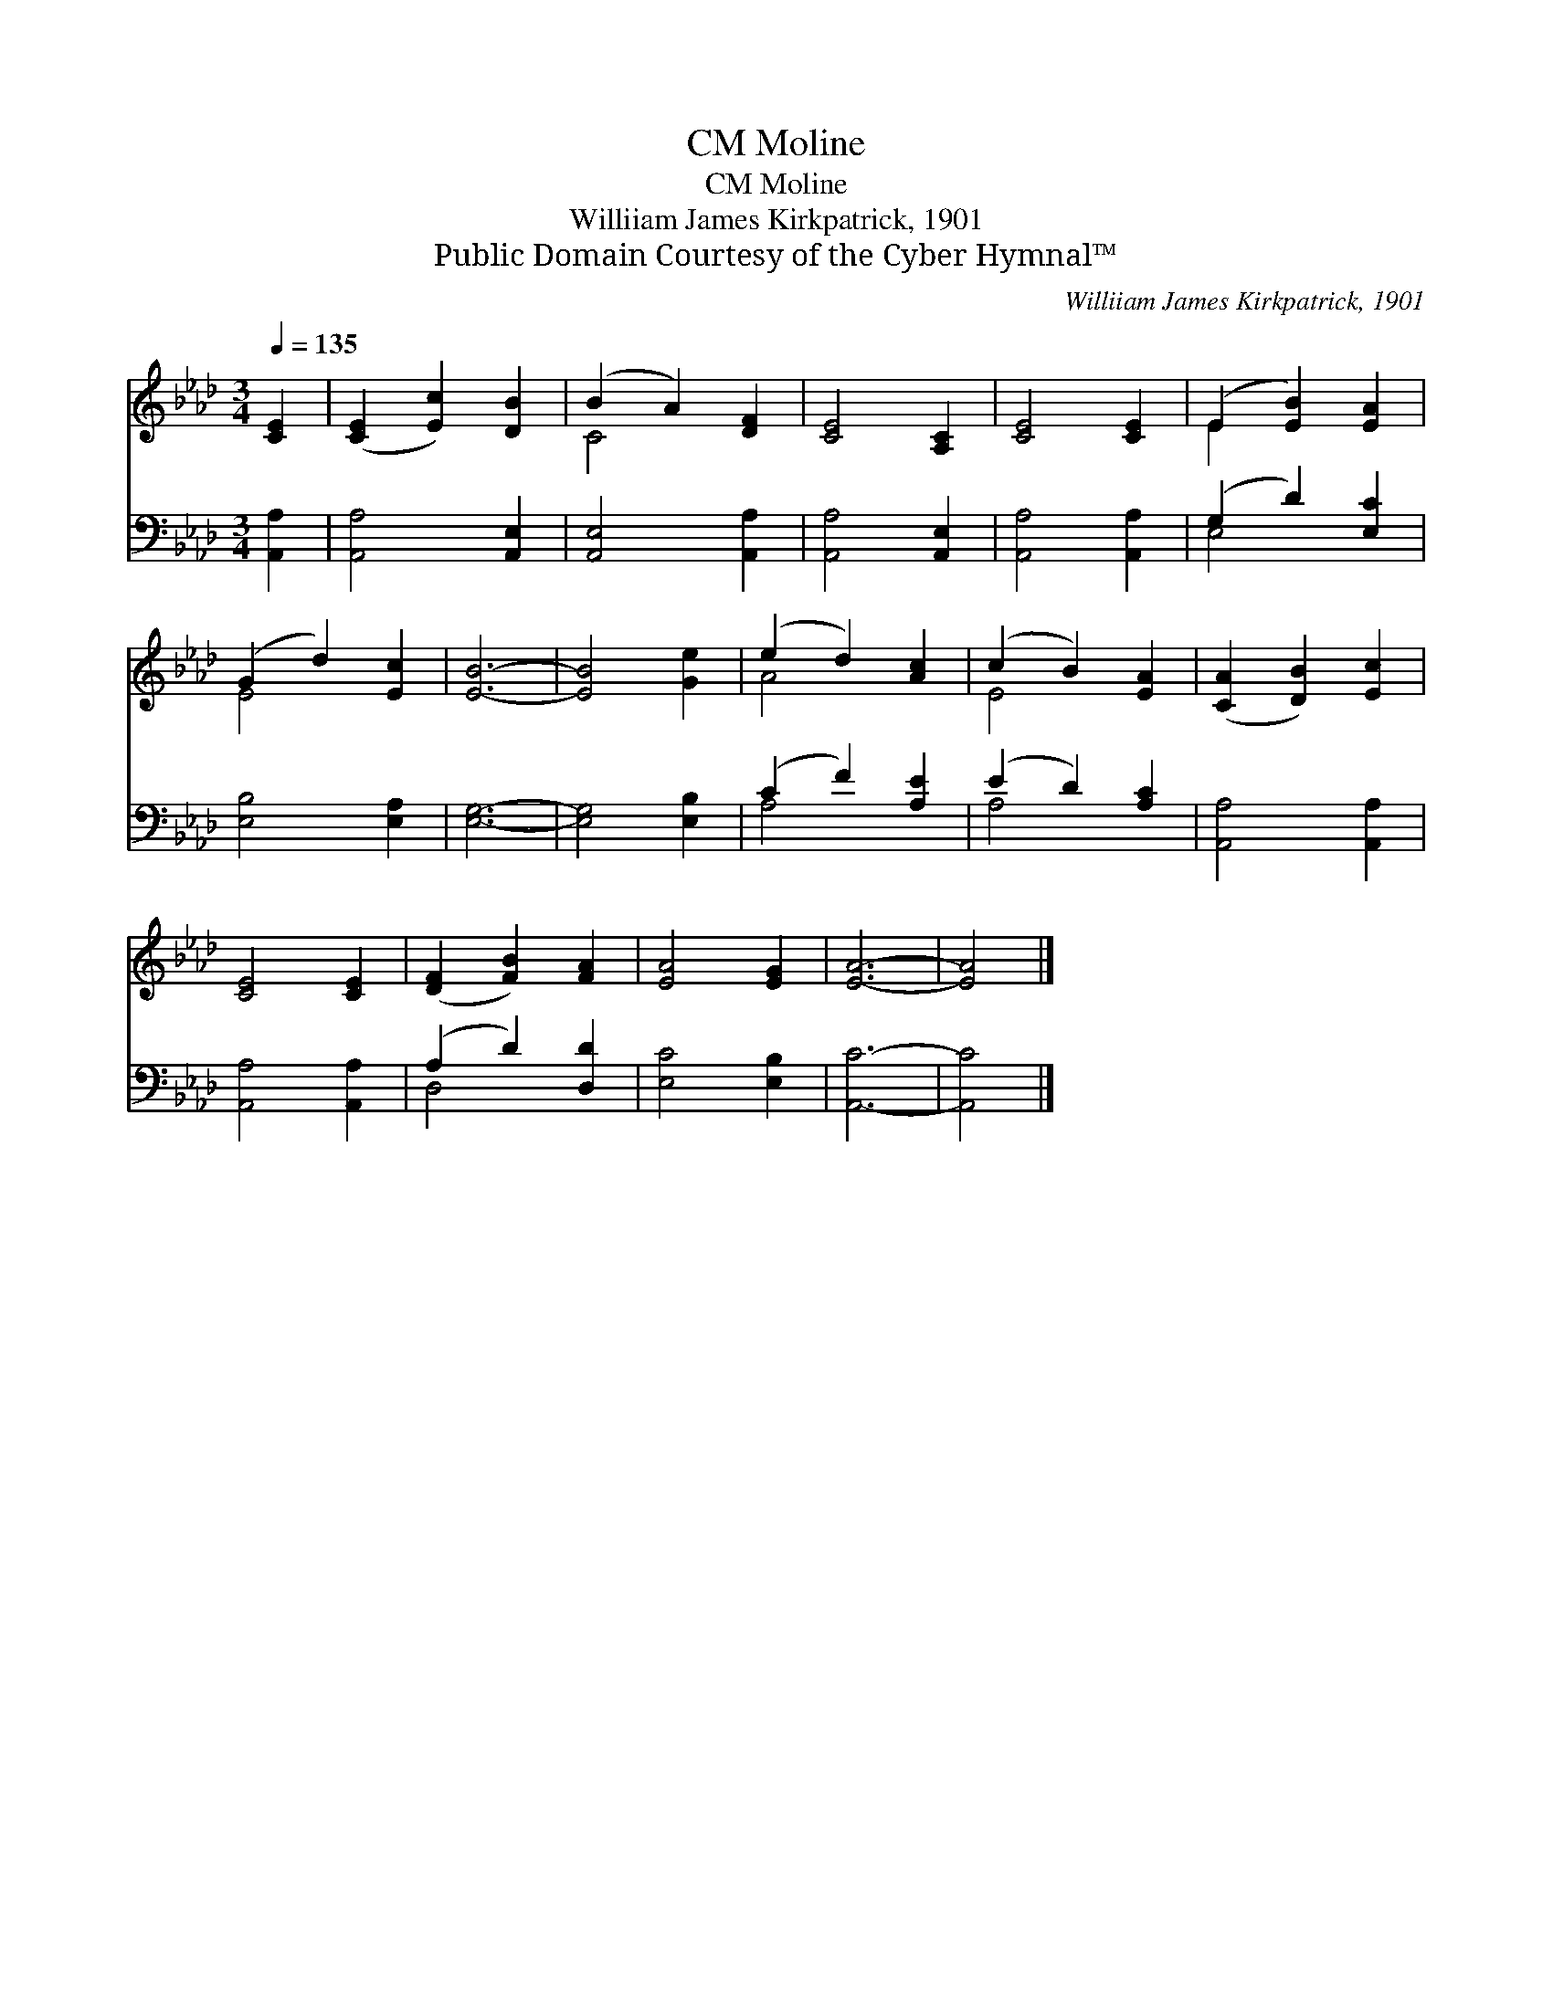 X:1
T:Moline, CM
T:Moline, CM
T:Williiam James Kirkpatrick, 1901
T:Public Domain Courtesy of the Cyber Hymnal™
C:Williiam James Kirkpatrick, 1901
Z:Public Domain
Z:Courtesy of the Cyber Hymnal™
%%score ( 1 2 ) ( 3 4 )
L:1/8
Q:1/4=135
M:3/4
K:Ab
V:1 treble 
V:2 treble 
V:3 bass 
V:4 bass 
V:1
 [CE]2 | ([CE]2 [Ec]2) [DB]2 | (B2 A2) [DF]2 | [CE]4 [A,C]2 | [CE]4 [CE]2 | (E2 [EB]2) [EA]2 | %6
 (G2 d2) [Ec]2 | [EB]6- | [EB]4 [Ge]2 | (e2 d2) [Ac]2 | (c2 B2) [EA]2 | ([CA]2 [DB]2) [Ec]2 | %12
 [CE]4 [CE]2 | ([DF]2 [FB]2) [FA]2 | [EA]4 [EG]2 | [EA]6- | [EA]4 |] %17
V:2
 x2 | x6 | C4 x2 | x6 | x6 | E2 x4 | E4 x2 | x6 | x6 | A4 x2 | E4 x2 | x6 | x6 | x6 | x6 | x6 | %16
 x4 |] %17
V:3
 [A,,A,]2 | [A,,A,]4 [A,,E,]2 | [A,,E,]4 [A,,A,]2 | [A,,A,]4 [A,,E,]2 | [A,,A,]4 [A,,A,]2 | %5
 (G,2 D2) [E,C]2 | [E,B,]4 [E,A,]2 | [E,G,]6- | [E,G,]4 [E,B,]2 | (C2 F2) [A,E]2 | (E2 D2) [A,C]2 | %11
 [A,,A,]4 [A,,A,]2 | [A,,A,]4 [A,,A,]2 | (A,2 D2) [D,D]2 | [E,C]4 [E,B,]2 | [A,,C]6- | [A,,C]4 |] %17
V:4
 x2 | x6 | x6 | x6 | x6 | E,4 x2 | x6 | x6 | x6 | A,4 x2 | A,4 x2 | x6 | x6 | D,4 x2 | x6 | x6 | %16
 x4 |] %17

